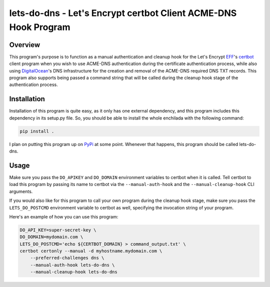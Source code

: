 ----------------------------------------------------------------
lets-do-dns - Let's Encrypt certbot Client ACME-DNS Hook Program
----------------------------------------------------------------

Overview
========
This program's purpose is to function as a manual authentication and
cleanup hook for the Let's Encrypt EFF_\'s certbot_ client program when you
wish to use ACME-DNS authentication during the certificate authentication
process, while also using DigitalOcean_\'s DNS infrastructure for the
creation and removal of the ACME-DNS required DNS TXT records. This program
also supports being passed a command string that will be called during the
cleanup hook stage of the authentication process.

Installation
============
Installation of this program is quite easy, as it only has one external
dependency, and this program includes this dependency in its setup.py
file. So, you should be able to install the whole enchilada with the
following command:

.. code-block:: bash

   pip install .

I plan on putting this program up on PyPi_ at some point. Whenever that
happens, this program should be called lets-do-dns.

Usage
=====
Make sure you pass the ``DO_APIKEY`` and ``DO_DOMAIN`` environment
variables to certbot when it is called. Tell certbot to load this program
by passing its name to certbot via the ``--manual-auth-hook`` and the
``--manual-cleanup-hook`` CLI arguments.

If you would also like for this program to call your own program during
the cleanup hook stage, make sure you pass the ``LETS_DO_POSTCMD``
environment variable to certbot as well, specifying the invocation string
of your program.

Here's an example of how you can use this program:

.. code-block:: bash

   DO_API_KEY=super-secret-key \
   DO_DOMAIN=mydomain.com \
   LETS_DO_POSTCMD='echo ${CERTBOT_DOMAIN} > command_output.txt' \
   certbot certonly --manual -d myhostname.mydomain.com \
       --preferred-challenges dns \
       --manual-auth-hook lets-do-dns \
       --manual-cleanup-hook lets-do-dns

.. _EFF: https://eff.org
.. _certbot: https://certbot.eff.org
.. _ACME-DNS: https://tools.ietf.org/html/draft-ietf-acme-acme-06#section-8.4
.. _DigitalOcean: https://digitalocean.com
.. _PyPi: https://pypi.python.org
